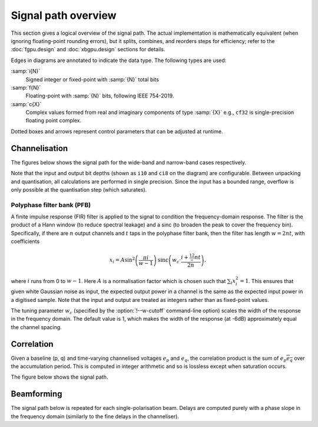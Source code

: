 Signal path overview
====================

This section gives a logical overview of the signal path. The actual
implementation is mathematically equivalent (when ignoring floating-point
rounding errors), but it splits, combines, and reorders steps for efficiency;
refer to the :doc:`fgpu.design` and :doc:`xbgpu.design` sections for details.

Edges in diagrams are annotated to indicate the data type. The following types
are used:

:samp:`i{N}`
  Signed integer or fixed-point with :samp:`{N}` total bits
:samp:`f{N}`
  Floating-point with :samp:`{N}` bits, following IEEE 754-2019.
:samp:`c{X}`
  Complex values formed from real and imaginary components of type :samp:`{X}`
  e.g., ``cf32`` is single-precision floating point complex.

Dotted boxes and arrows represent control parameters that can be adjusted at
runtime.

Channelisation
--------------
The figures below shows the signal path for the wide-band and narrow-band
cases respectively.

Note that the input and output bit depths (shown as ``i10`` and ``ci8`` on the
diagram) are configurable. Between unpacking and quantisation, all
calculations are performed in single precision. Since the input has a bounded
range, overflow is only possible at the quantisation step (which saturates).

.. tikz:: Signal path for wide-band channelisation.
   :libs: chains, positioning

   \tikzset{
     base/.style={minimum width=2.5cm, minimum height=1cm, align=center},
     op/.style={draw, base},
     control/.style={draw, base, rounded corners, dotted},
     lbl/.style={font=\scriptsize},
     every join/.style={draw,->},
     >=latex,
   }
   \newcommand{\side}[2]{
     \node[op, on chain, join=by {#2, edge label=f32}] (cdelay#1) {Coarse delay};
     \node[op, on chain, join=by {#2, edge label=f32}] (pfb#1) {PFB};
     \node[op, on chain, join=by {#2, edge label=cf32}] (eq#1) {Fine delay\\ Equalisation};
     \node[op, on chain, join=by {#2, edge label=cf32}] (dither#1) {Dither};
     \node[op, on chain, join=by {#2, edge label=cf32}] (quant#1) {Quantise};
   }
   \node[op] (receive) {Receive};
   \begin{scope}[start chain=chainx going below]
     \node[op, below left=of receive, on chain] (unpackx) {Unpack};
     \side{x}{lbl, swap}
   \end{scope}
   \begin{scope}[start chain=chainy going below]
     \node[op, below right=of receive, on chain] (unpacky) {Unpack};
     \side{y}{lbl}
   \end{scope}
   \begin{scope}[start chain=sink going below]
     \node[op, on chain, below right=of quantx] (pack) {Corner turn\\ Pack};
     \node[op, on chain, join=by {lbl, edge label=ci8}] (transmit) {Transmit};
   \end{scope}
   \node[control, right=of pfbx] (delays) {Delays};
   \node[control, right=of eqx] (eq) {Eq coefficients};
   \draw[->] (receive)
     -| node[lbl, very near start, auto, swap] {V}
        node[lbl, near end, auto, swap] {i10} (unpackx);
   \draw[->] (receive)
     -| node[lbl, very near start, auto] {H}
        node[lbl, near end, auto] {i10} (unpacky);
   \draw[->, dotted] (delays) to[lbl, auto, edge label'=i32] (cdelayx);
   \draw[->, dotted] (delays) to[lbl, auto, edge label=f32] (eqx);
   \draw[->, dotted] (delays) to[lbl, auto, edge label=i32] (cdelayy);
   \draw[->, dotted] (delays) to[lbl, auto, edge label'=f32] (eqy);
   \draw[->, dotted] (eq) to[lbl, auto, edge label'=cf32] (eqx);
   \draw[->, dotted] (eq) to[lbl, auto, edge label=cf32] (eqy);
   \draw[->] (quantx) |- node[lbl, auto, swap, near start] {ci8} (pack);
   \draw[->] (quanty) |- node[lbl, auto, near start] {ci8} (pack);

.. tikz:: Signal path for narrow-band channelisation (with new stages in blue).
   :libs: chains, positioning

   \tikzset{
     base/.style={minimum width=2.5cm, minimum height=1cm, align=center},
     op/.style={draw, base},
     extra/.style={draw=blue, color=blue},
     control/.style={draw, base, rounded corners, dotted},
     lbl/.style={font=\scriptsize},
     every join/.style={draw,->},
     >=latex,
   }
   \newcommand{\side}[2]{
     \node[op, extra, on chain, join=by {#2, edge label=f32}] (mix) {Mix};
     \node[op, extra, on chain, join=by {#2, edge label=cf32}] (ddc) {DDC};
     \node[op, on chain, join=by {#2, edge label=cf32}] (cdelay#1) {Coarse delay};
     \node[op, on chain, join=by {#2, edge label=cf32}] (pfb#1) {PFB};
     \node[op, extra, on chain, join=by {#2, edge label=cf32}] (discard#1) {Discard\\ channels};
     \node[op, on chain, join=by {#2, edge label=cf32}] (eq#1) {Fine delay\\ Equalisation};
     \node[op, on chain, join=by {#2, edge label=cf32}] (dither#1) {Dither};
     \node[op, on chain, join=by {#2, edge label=cf32}] (quant#1) {Quantise};
   }
   \node[op] (receive) {Receive};
   \begin{scope}[start chain=chainx going below]
     \node[op, below left=of receive, on chain] (unpackx) {Unpack};
     \side{x}{lbl, swap}
   \end{scope}
   \begin{scope}[start chain=chainy going below]
     \node[op, below right=of receive, on chain] (unpacky) {Unpack};
     \side{y}{lbl}
   \end{scope}
   \begin{scope}[start chain=sink going below]
     \node[op, on chain, below right=of quantx] (pack) {Corner turn\\ Pack};
     \node[op, on chain, join=by {lbl, edge label=ci8}] (transmit) {Transmit};
   \end{scope}
   \node[control, right=of pfbx] (delays) {Delays};
   \node[control, right=of eqx] (eq) {Eq coefficients};
   \draw[->] (receive)
     -| node[lbl, very near start, auto, swap] {V}
        node[lbl, near end, auto, swap] {i10} (unpackx);
   \draw[->] (receive)
     -| node[lbl, very near start, auto] {H}
        node[lbl, near end, auto] {i10} (unpacky);
   \draw[->, dotted] (delays) to[lbl, auto, edge label'=i32] (cdelayx);
   \draw[->, dotted] (delays) to[lbl, auto, edge label=f32] (eqx);
   \draw[->, dotted] (delays) to[lbl, auto, edge label=i32] (cdelayy);
   \draw[->, dotted] (delays) to[lbl, auto, edge label'=f32] (eqy);
   \draw[->, dotted] (eq) to[lbl, auto, edge label'=cf32] (eqx);
   \draw[->, dotted] (eq) to[lbl, auto, edge label=cf32] (eqy);
   \draw[->] (quantx) |- node[lbl, auto, swap, near start] {ci8} (pack);
   \draw[->] (quanty) |- node[lbl, auto, near start] {ci8} (pack);

Polyphase filter bank (PFB)
^^^^^^^^^^^^^^^^^^^^^^^^^^^
A finite impulse response (FIR) filter is applied to the signal to condition
the frequency-domain response. The filter is the product of a Hann window (to
reduce spectral leakage) and a sinc (to broaden the peak to cover the
frequency bin). Specifically, if there are :math:`n` output channels and
:math:`t` taps in the polyphase filter bank, then the filter has length
:math:`w = 2nt`, with coefficients

.. math::

   x_i = A\sin^2\left(\frac{\pi i}{w - 1}\right)
         \operatorname{sinc}\left(w_c\cdot \frac{i + \tfrac 12 - nt}{2n}\right),

where :math:`i` runs from 0 to :math:`w - 1`. Here :math:`A` is a
normalisation factor which is chosen such that :math:`\sum_i x_i^2 = 1`. This
ensures that given white Gaussian noise as input, the expected output power
in a channel is the same as the expected input power in a digitised sample.
Note that the input and output are treated as integers rather than as
fixed-point values.

The tuning parameter :math:`w_c` (specified by the :option:`!--w-cutoff`
command-line option) scales the width of the response in the frequency domain.
The default value is 1, which makes the width of the response (at -6dB)
approximately equal the channel spacing.

Correlation
-----------
Given a baseline (p, q) and time-varying channelised voltages :math:`e_p` and
:math:`e_q`, the correlation product is the sum of :math:`e_p \overline{e_q}`
over the accumulation period. This is computed in integer arithmetic and so is
lossless except when saturation occurs.

The figure below shows the signal path.

.. tikz:: Signal path for correlation
   :libs: chains

   \tikzset{
     base/.style={minimum width=2.5cm, minimum height=1cm, align=center},
     op/.style={draw, base},
     control/.style={draw, base, rounded corners, dotted},
     lbl/.style={font=\scriptsize},
     every join/.style={draw,->},
     >=latex,
   }
   \begin{scope}[start chain=going right]
     \node[op, on chain] {Receive};
     \node[op, on chain, join=by {lbl,edge label=ci8}] {Correlate\\ Accumulate};
     \node[op, on chain, join=by {lbl,edge label=ci64}] {Saturate};
     \node[op, on chain, join=by {lbl,edge label=ci32}] {Transmit};
   \end{scope}

Beamforming
-----------
The signal path below is repeated for each single-polarisation beam. Delays
are computed purely with a phase slope in the frequency domain (similarly to
the fine delays in the channeliser).

.. tikz:: Signal path for beamforming
   :libs: chains

   \tikzset{
     base/.style={minimum width=2.5cm, minimum height=1cm, align=center},
     op/.style={draw, base},
     control/.style={draw, base, rounded corners, dotted},
     lbl/.style={font=\scriptsize},
     every join/.style={draw,->},
     >=latex,
   }
   \begin{scope}[start chain=going right]
     \node[op, on chain] {Receive};
     \node[op, on chain, join=by {lbl,edge label=ci8}] (mult) {Taper/Scale\\ Delay};
     \node[op, on chain, join=by {lbl,edge label=cf32}] {Sum};
     \node[op, on chain, join=by {lbl,edge label=cf32}] {Dither};
     \node[op, on chain, join=by {lbl,edge label=cf32}] {Quantise};
     \node[op, on chain, join=by {lbl,edge label=ci8}] {Transmit};
     \node[control, below left=of mult] (taper) {Tapering\\ coefficients};
     \node[control, below=of mult] (gain) {Requantisation\\ gain};
     \node[control, below right=of mult] (delay) {Delays};
     \draw[->, dotted] (taper) to[lbl, edge label=f32] (mult);
     \draw[->, dotted] (gain) to[lbl, edge label=f32] (mult);
     \draw[->, dotted] (delay) to[lbl, edge label'=f32] (mult);
   \end{scope}

